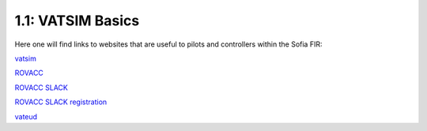 ==========================================
1.1: VATSIM Basics
==========================================
Here one will find links to websites that are useful to pilots and controllers within the Sofia FIR:

`vatsim <http://vatsim.net/>`_

`ROVACC <http://rovacc.ro/>`_

`ROVACC SLACK <http://rovacc.slack.com/>`_

`ROVACC SLACK registration <http://slackone.herokuapp.com/>`_

`vateud <http://vateud.net/>`_

